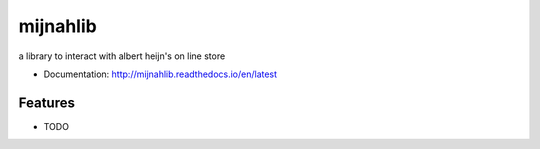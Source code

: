 ============================
mijnahlib
============================

a library to interact with albert heijn's on line store


* Documentation: http://mijnahlib.readthedocs.io/en/latest

Features
--------

* TODO
